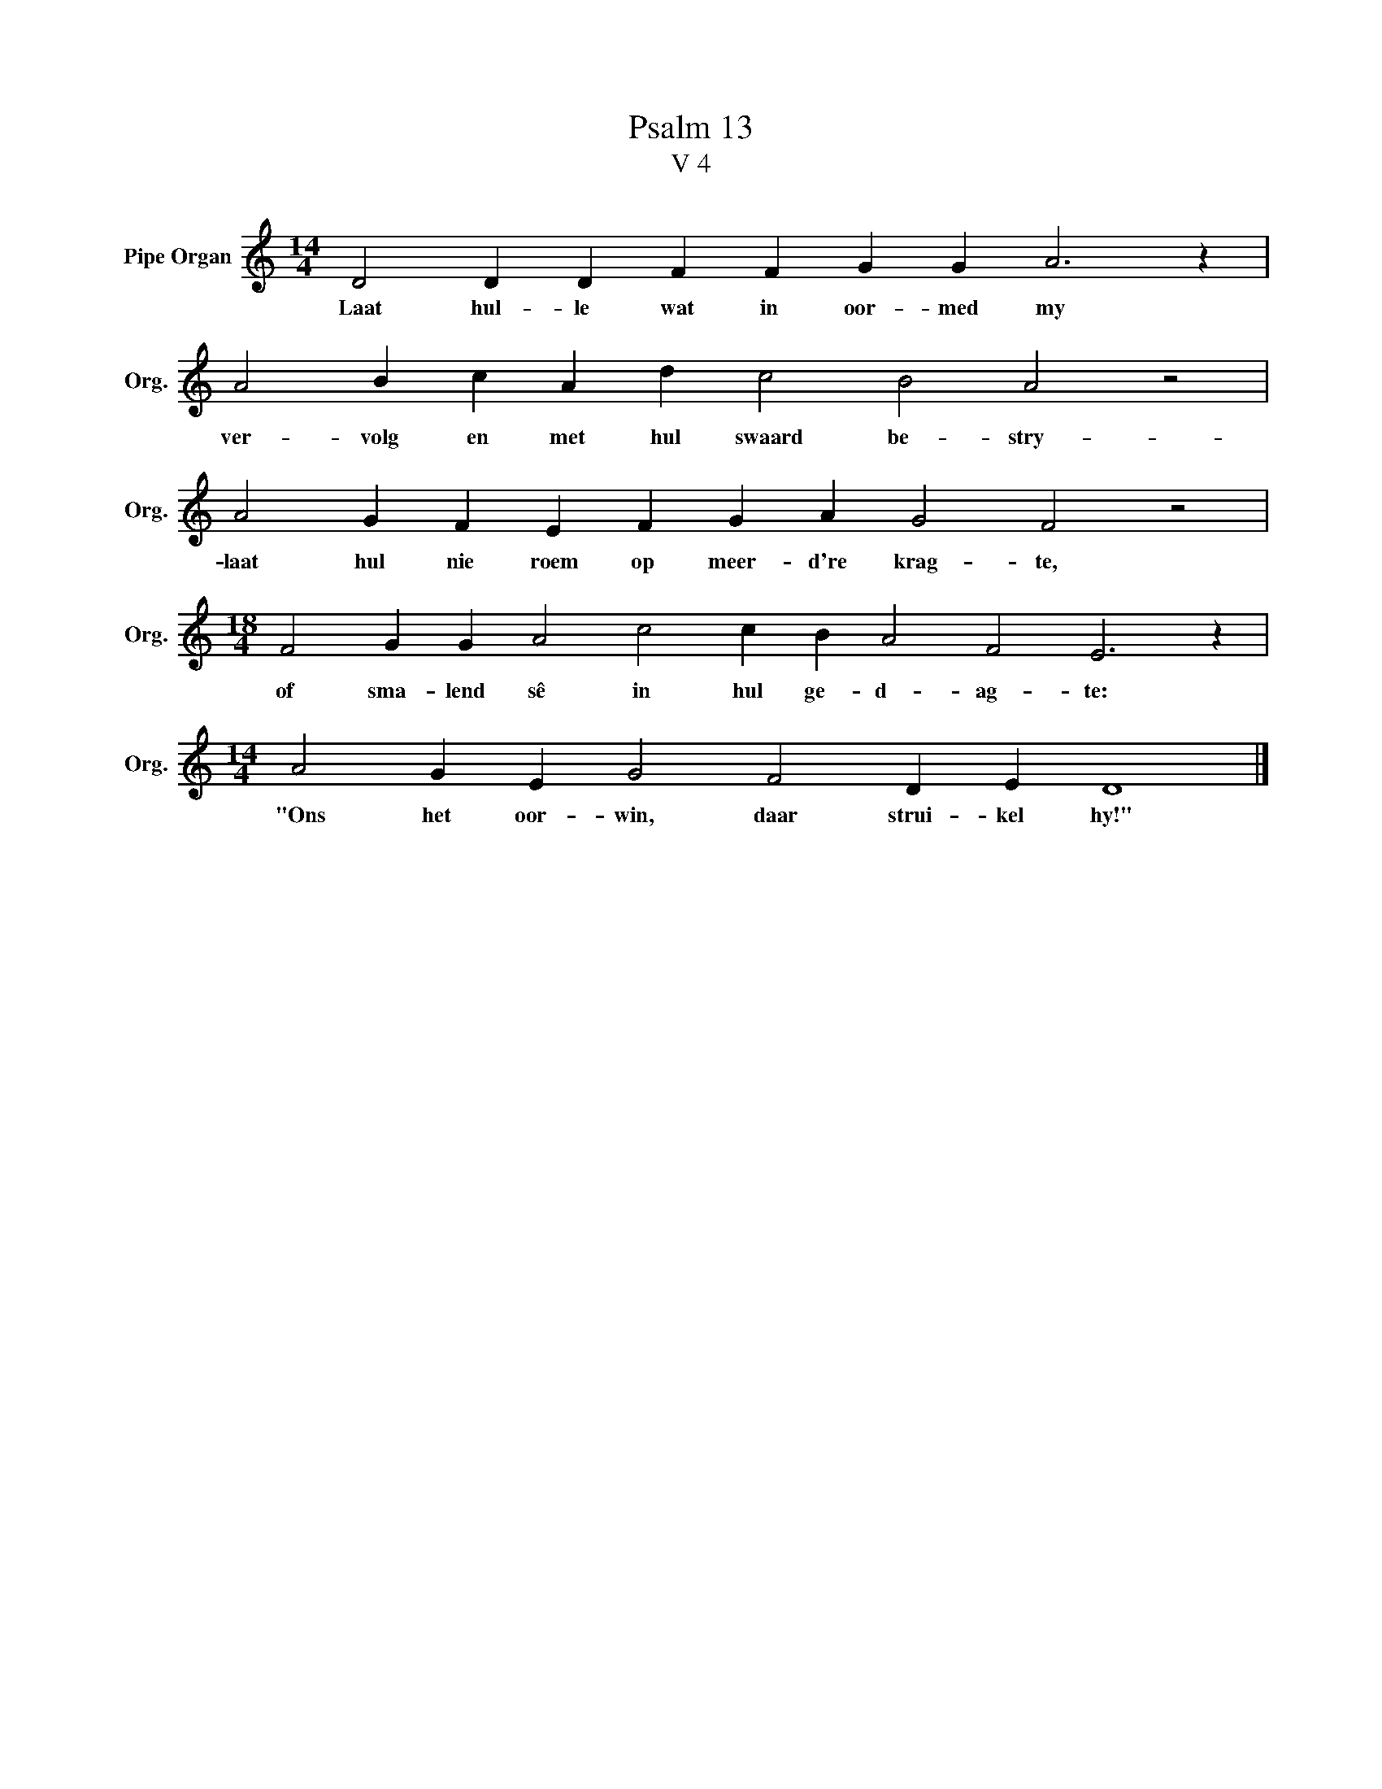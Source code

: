 X:1
T:Psalm 13
T:V 4
L:1/4
M:14/4
I:linebreak $
K:C
V:1 treble nm="Pipe Organ" snm="Org."
V:1
 D2 D D F F G G A3 z |$ A2 B c A d c2 B2 A2 z2 |$ A2 G F E F G A G2 F2 z2 |$ %3
w: Laat hul- le wat in oor- med my|ver- volg en met hul swaard be- stry-|laat hul nie roem op meer- d're krag- te,|
[M:18/4] F2 G G A2 c2 c B A2 F2 E3 z |$[M:14/4] A2 G E G2 F2 D E D4 |] %5
w: of sma- lend sê in hul ge- d- ag- te:|"Ons het oor- win, daar strui- kel hy!"|

